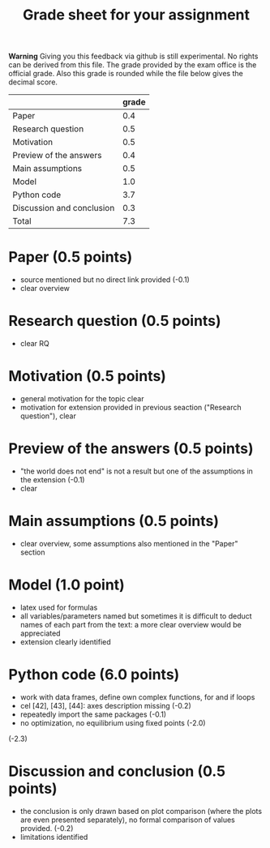 #+TITLE: Grade sheet for your assignment

*Warning* Giving you this feedback via github is still experimental. No rights can be derived from this file. The grade provided by the exam office is the official grade. Also this grade is rounded while the file below gives the decimal score.

|                           | grade |
|---------------------------+-------|
| Paper                     |   0.4 |
| Research question         |   0.5 |
| Motivation                |   0.5 |
| Preview of the answers    |   0.4 |
| Main assumptions          |   0.5 |
| Model                     |   1.0 |
| Python code               |   3.7 |
| Discussion and conclusion |   0.3 |
|---------------------------+-------|
| Total                     |   7.3 |
#+TBLFM: @10$2=vsum(@2$2..@9$2)

* Paper (0.5 points)
- source mentioned but no direct link provided (-0.1)
- clear overview  

* Research question (0.5 points)
- clear RQ

* Motivation (0.5 points)
- general motivation for the topic clear
- motivation for extension provided in previous seaction ("Research question"), clear  

* Preview of the answers (0.5 points)
- "the world does not end" is not a result but one of the assumptions in the extension (-0.1)
- clear   

* Main assumptions (0.5 points)
- clear overview, some assumptions also mentioned in the "Paper" section

* Model (1.0 point)
- latex used for formulas
- all variables/parameters named but sometimes it is difficult to deduct names of each part from the text: a more clear overview would be appreciated
- extension clearly identified
  
* Python code (6.0 points)
- work with data frames, define own complex functions, for and if loops
- cel [42], [43], [44]: axes description missing (-0.2)
- repeatedly import the same packages (-0.1)
- no optimization, no equilibrium using fixed points (-2.0)

(-2.3)  

* Discussion and conclusion (0.5 points)
- the conclusion is only drawn based on plot comparison (where the plots are even presented separately), no formal comparison of values provided. (-0.2)
- limitations identified  
